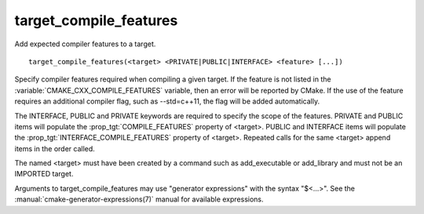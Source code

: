 target_compile_features
-----------------------

Add expected compiler features to a target.

::

  target_compile_features(<target> <PRIVATE|PUBLIC|INTERFACE> <feature> [...])

Specify compiler features required when compiling a given target.  If the
feature is not listed in the :variable:`CMAKE_CXX_COMPILE_FEATURES` variable,
then an error will be reported by CMake.  If the use of the feature requires
an additional compiler flag, such as --std=c++11, the flag will be added
automatically.

The INTERFACE, PUBLIC and PRIVATE keywords are required to specify the
scope of the features.  PRIVATE and PUBLIC items will
populate the :prop_tgt:`COMPILE_FEATURES` property of <target>.  PUBLIC and
INTERFACE items will populate the :prop_tgt:`INTERFACE_COMPILE_FEATURES` property
of <target>.  Repeated calls for the same <target> append items in the order called.

The named <target> must have been created by a command such as
add_executable or add_library and must not be an IMPORTED target.

Arguments to target_compile_features may use "generator expressions"
with the syntax "$<...>".
See the :manual:`cmake-generator-expressions(7)` manual for available
expressions.
